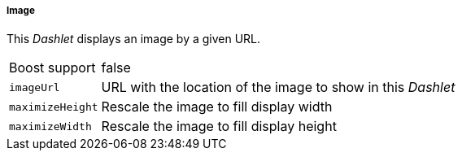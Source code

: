 
===== Image

This _Dashlet_ displays an image by a given URL.

[options="autowidth"]
|===
| Boost support    | false
| `imageUrl`       | URL with the location of the image to show in this _Dashlet_
| `maximizeHeight` | Rescale the image to fill display width
| `maximizeWidth`  | Rescale the image to fill display height
|===
